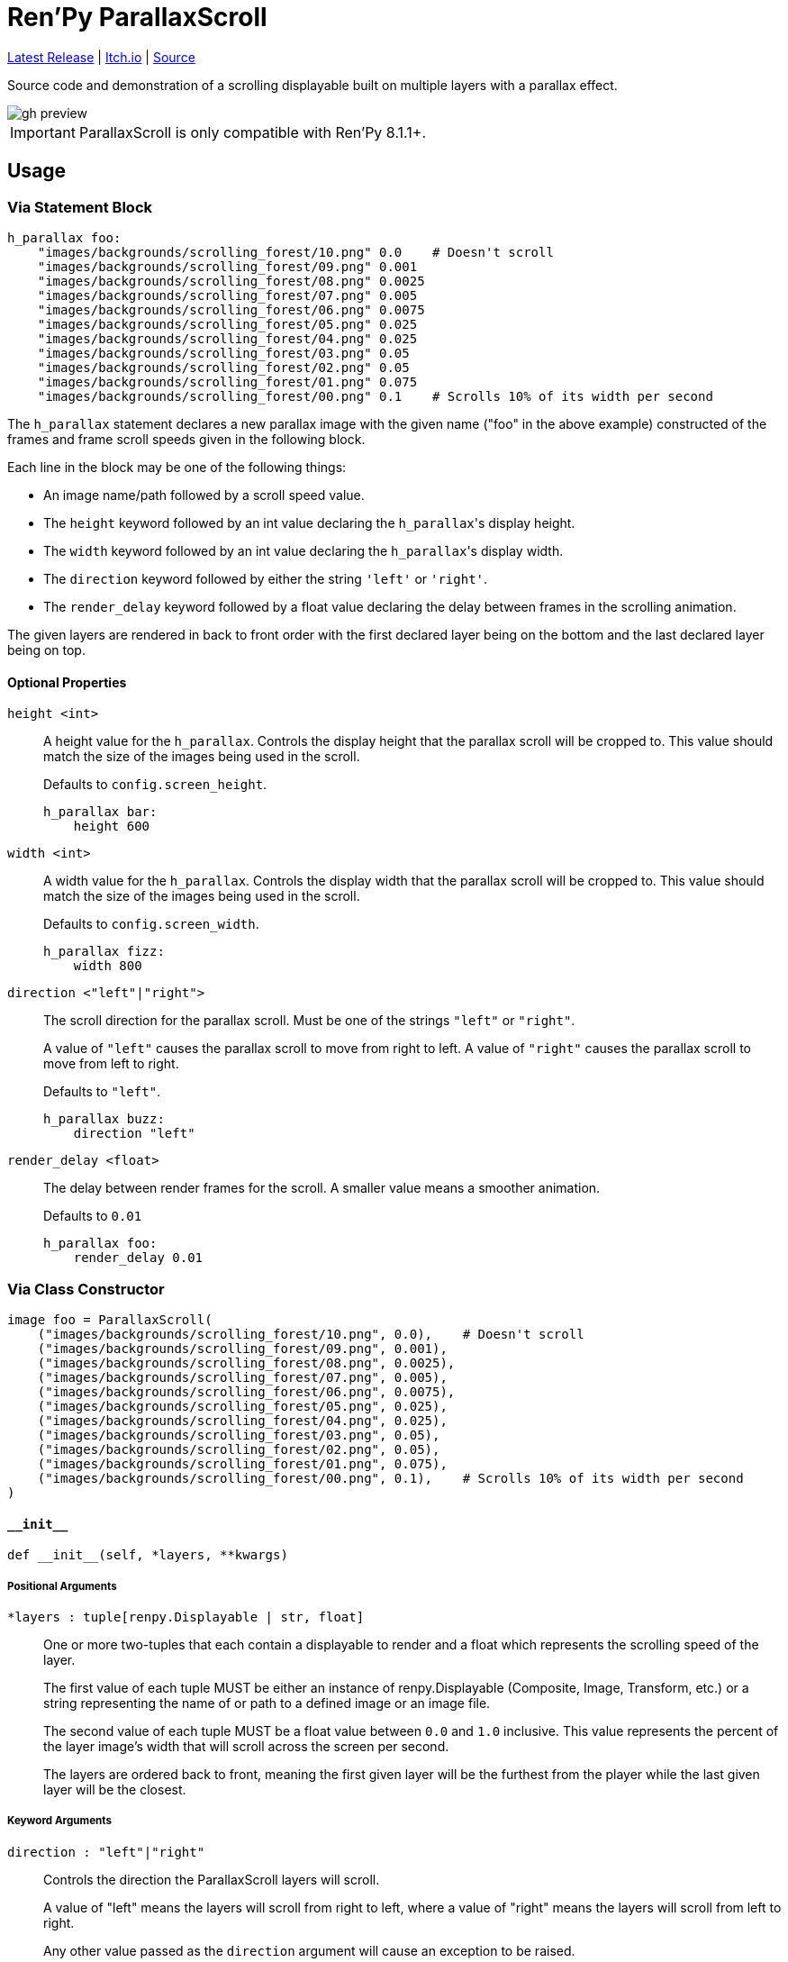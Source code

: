 = Ren'Py ParallaxScroll
:icons: font

link:https://github.com/Foxcapades/renpy-parallax-displayable/releases/latest[Latest Release]
|
link:https://foxcapades.itch.io/parallax-scroll[Itch.io]
|
link:https://github.com/Foxcapades/renpy-parallax-displayable/blob/main/game/lib/fxcpds/parallax_scroll/parallax_ren.py[Source]

Source code and demonstration of a scrolling displayable built on multiple
layers with a parallax effect.

image::.assets/gh-preview.gif[]

[IMPORTANT]
--
ParallaxScroll is only compatible with Ren'Py 8.1.1+.
--

== Usage

=== Via Statement Block

[source, python]
----
h_parallax foo:
    "images/backgrounds/scrolling_forest/10.png" 0.0    # Doesn't scroll
    "images/backgrounds/scrolling_forest/09.png" 0.001
    "images/backgrounds/scrolling_forest/08.png" 0.0025
    "images/backgrounds/scrolling_forest/07.png" 0.005
    "images/backgrounds/scrolling_forest/06.png" 0.0075
    "images/backgrounds/scrolling_forest/05.png" 0.025
    "images/backgrounds/scrolling_forest/04.png" 0.025
    "images/backgrounds/scrolling_forest/03.png" 0.05
    "images/backgrounds/scrolling_forest/02.png" 0.05
    "images/backgrounds/scrolling_forest/01.png" 0.075
    "images/backgrounds/scrolling_forest/00.png" 0.1    # Scrolls 10% of its width per second
----


The `h_parallax` statement declares a new parallax image with the given name
("foo" in the above example) constructed of the frames and frame scroll speeds
given in the following block.

Each line in the block may be one of the following things:

* An image name/path followed by a scroll speed value.
* The `height` keyword followed by an int value declaring the ``h_parallax``'s
display height.
* The `width` keyword followed by an int value declaring the ``h_parallax``'s
display width.
* The `direction` keyword followed by either the string `'left'` or `'right'`.
* The `render_delay` keyword followed by a float value declaring the delay
between frames in the scrolling animation.

The given layers are rendered in back to front order with the first declared
layer being on the bottom and the last declared layer being on top.

==== Optional Properties

`height <int>`::
A height value for the `h_parallax`.  Controls the display height that the
parallax scroll will be cropped to.  This value should match the size of the
images being used in the scroll.
+
Defaults to `config.screen_height`.
+
[source, python]
----
h_parallax bar:
    height 600
----

`width <int>`::
A width value for the `h_parallax`.  Controls the display width that the
parallax scroll will be cropped to.  This value should match the size of the
images being used in the scroll.
+
Defaults to `config.screen_width`.
+
[source, python]
----
h_parallax fizz:
    width 800
----

`direction <"left"|"right">`::
The scroll direction for the parallax scroll.  Must be one of the strings
`"left"` or `"right"`.
+
A value of `"left"` causes the parallax scroll to move from right to left.  A
value of `"right"` causes the parallax scroll to move from left to right.
+
Defaults to `"left"`.
+
[source, python]
----
h_parallax buzz:
    direction "left"
----

`render_delay <float>`::
The delay between render frames for the scroll.  A smaller value means a
smoother animation.
+
Defaults to `0.01`
+
[source, python]
----
h_parallax foo:
    render_delay 0.01
----


=== Via Class Constructor

[source, python]
----
image foo = ParallaxScroll(
    ("images/backgrounds/scrolling_forest/10.png", 0.0),    # Doesn't scroll
    ("images/backgrounds/scrolling_forest/09.png", 0.001),
    ("images/backgrounds/scrolling_forest/08.png", 0.0025),
    ("images/backgrounds/scrolling_forest/07.png", 0.005),
    ("images/backgrounds/scrolling_forest/06.png", 0.0075),
    ("images/backgrounds/scrolling_forest/05.png", 0.025),
    ("images/backgrounds/scrolling_forest/04.png", 0.025),
    ("images/backgrounds/scrolling_forest/03.png", 0.05),
    ("images/backgrounds/scrolling_forest/02.png", 0.05),
    ("images/backgrounds/scrolling_forest/01.png", 0.075),
    ("images/backgrounds/scrolling_forest/00.png", 0.1),    # Scrolls 10% of its width per second
)
----


==== `+__init__+`

[source, python]
----
def __init__(self, *layers, **kwargs)
----

===== Positional Arguments

`*layers : tuple[renpy.Displayable | str, float]`::
+
One or more two-tuples that each contain a displayable to render and a float
which represents the scrolling speed of the layer.
+
The first value of each tuple MUST be either an instance of renpy.Displayable
(Composite, Image, Transform, etc.) or a string representing the name of or path
to a defined image or an image file.
+
The second value of each tuple MUST be a float value between `0.0` and `1.0`
inclusive.  This value represents the percent of the layer image's width that
will scroll across the screen per second.
+
The layers are ordered back to front, meaning the first given layer will be the
furthest from the player while the last given layer will be the closest.


===== Keyword Arguments

`direction : "left"|"right"`::
+
Controls the direction the ParallaxScroll layers will scroll.
+
A value of "left" means the layers will scroll from right to left, where a value
of "right" means the layers will scroll from left to right.
+
Any other value passed as the `direction` argument will cause an exception to be
raised.
+
Defaults to `"left"`.

`render_delay : float`::
+
Controls the delay between Displayable re-renders.
+
Defaults to `0.01`

`height : int`::
+
Controls the display height of the parallax.  The displayable will be cropped to
this height.  This value should match the size of the source image.
+
Defaults to `config.screen_height`

`width : int`::
+
Controls the display width of the parallax.  The displayable will be cropped to
this width.  This value should match the size of the source image.



=== Advanced Usage

The `ParallaxScroll` class extends Ren'Py's `Transform` type, meaning any
normal transform keyword argument is permitted and will be applied to the
`ParallaxScroll`.

For example, the colors of the parallax may be inverted by doing the following:

[source, python]
----
ParallaxScroll(
  ... # dimensions
  ... # layers
  matrixcolor=InvertMatrix(1.0)
)
----

The exception to the above rule is the `crop` keyword argument, which is used
to contain the scrollable within it's configured size boundaries.  Specifying
the `crop` keyword will result in an `Exception` being raised.


=== About Layers

Each layer consists of a single image or Displayable that is repeated on the
x-axis to fill the target width for the ParallaxScroll.  Each layer is stacked
on top of one another in the given order with each layer given it's own scroll
speed to create the parallax effect.

Layer displayables will only be repeated along the x-axis and will be positioned
at the top of the ParallaxScroll bounding box.

While the first layer given (the layer furthest back in the image) may or may
not have transparency, the layers above it should have some transparency to show
through to the layers underneath.  This makes PNG files a perfect fit unless you
are creating the images on the fly via a Creator Defined Displayable or some
other mechanism.


== Credits

* link:https://edermunizz.itch.io/free-pixel-art-forest[Background layers] by https://edermunizz.itch.io/[Eder Muniz]


== License

This source code and project are released under the MIT license, which to
paraphrase in a way that is not legally binding:

* You can use it for free things
* You can use it for paid things
* You can modify it however you see fit
* You can redistribute it as you see fit
* Go nuts!

For a better breakdown of what the license actually means see:
https://choosealicense.com/licenses/mit/

I do ask that you credit me in some way, but if you don't I'm not gonna call the
open-source police on you.  If you do choose to credit me you can do so by
providing a link to my link:https://github.com/Foxcapades[GitHub], my
link:https://foxcapades.itch.io/[Itch.io], or just call me Foxcapades.